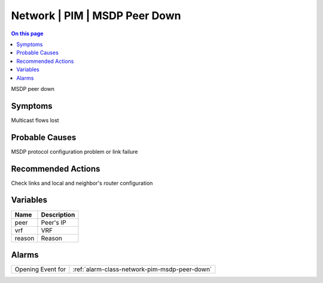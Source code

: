 .. _event-class-network-pim-msdp-peer-down:

==============================
Network | PIM | MSDP Peer Down
==============================
.. contents:: On this page
    :local:
    :backlinks: none
    :depth: 1
    :class: singlecol

MSDP peer down

Symptoms
--------
Multicast flows lost

Probable Causes
---------------
MSDP protocol configuration problem or link failure

Recommended Actions
-------------------
Check links and local and neighbor's router configuration

Variables
----------
==================== ==================================================
Name                 Description
==================== ==================================================
peer                 Peer's IP
vrf                  VRF
reason               Reason
==================== ==================================================

Alarms
------
================= ======================================================================
Opening Event for :ref:`alarm-class-network-pim-msdp-peer-down`
================= ======================================================================
